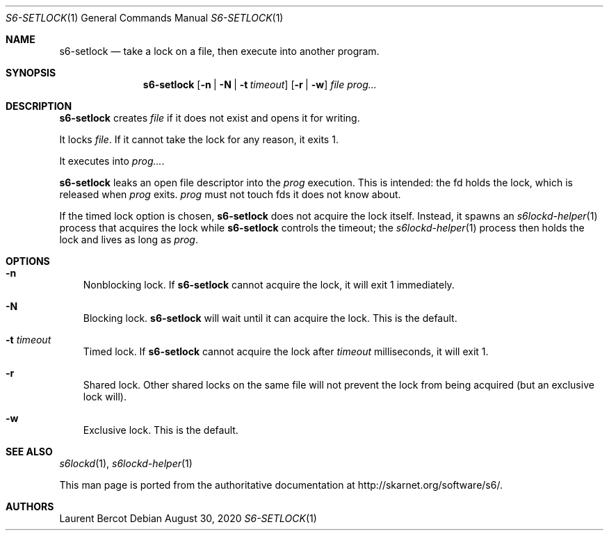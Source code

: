 .Dd August 30, 2020
.Dt S6-SETLOCK 1
.Os
.Sh NAME
.Nm s6-setlock
.Nd take a lock on a file, then execute into another program.
.Sh SYNOPSIS
.Nm
.Op Fl n | N | t Ar timeout
.Op Fl r | w
.Ar file
.Ar prog...
.Sh DESCRIPTION
.Nm
creates
.Ar file
if it does not exist and opens it for writing.
.Pp
It locks
.Ar file .
If it cannot take the lock for any reason, it exits 1.
.Pp
It executes into
.Ar prog... .
.Pp
.Nm
leaks an open file descriptor into the
.Ar prog
execution. This is intended: the fd holds the lock, which is released
when
.Ar prog
exits.
.Ar prog
must not touch fds it does not know about.
.Pp
If the timed lock option is chosen,
.Nm
does not acquire the lock itself. Instead, it spawns an
.Xr s6lockd-helper 1
process that acquires the lock while
.Nm
controls the timeout; the
.Xr s6lockd-helper 1
process then holds the lock and lives as long as
.Ar prog .
.Sh OPTIONS
.Bl -tag -width x
.It Fl n
Nonblocking lock. If
.Nm
cannot acquire the lock, it will exit 1 immediately.
.It Fl N
Blocking lock.
.Nm
will wait until it can acquire the lock. This is the default.
.It Fl t Ar timeout
Timed lock. If
.Nm
cannot acquire the lock after
.Ar timeout
milliseconds, it will exit 1.
.It Fl r
Shared lock. Other shared locks on the same file will not prevent the
lock from being acquired (but an exclusive lock will).
.It Fl w
Exclusive lock. This is the default.
.Sh SEE ALSO
.Xr s6lockd 1 ,
.Xr s6lockd-helper 1
.Pp
This man page is ported from the authoritative documentation at
.Lk http://skarnet.org/software/s6/ .
.Sh AUTHORS
.An Laurent Bercot
